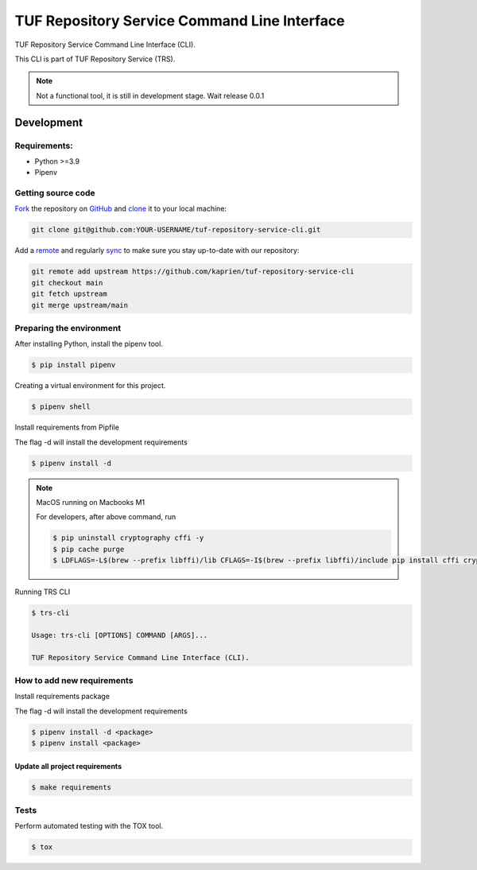 #############################################
TUF Repository Service Command Line Interface
#############################################

|Tests and Lint| |Coverage|

.. |Tests and Lint| image:: https://github.com/kaprien/tuf-repository-service-cli/actions/workflows/ci.yml/badge.svg
  :target: https://github.com/kaprien/tuf-repository-service-cli/actions/workflows/ci.yml
.. |Coverage| image:: https://codecov.io/gh/kaprien/tuf-repository-service-cli/branch/main/graph/badge.svg
  :target: https://codecov.io/gh/kaprien/tuf-repository-service-cli

TUF Repository Service Command Line Interface (CLI).

This CLI is part of TUF Repository Service (TRS).

.. note::

    Not a functional tool, it is still in development stage. Wait release 0.0.1

Development
###########

Requirements:
=============

- Python >=3.9
- Pipenv

Getting source code
===================

`Fork <https://docs.github.com/en/get-started/quickstart/fork-a-repo>`_ the
repository on `GitHub <https://github.com/kaprien/tuf-repository-service-cli>`_ and
`clone <https://docs.github.com/en/repositories/creating-and-managing-repositories/cloning-a-repository>`_
it to your local machine:

.. code-block:: console

    git clone git@github.com:YOUR-USERNAME/tuf-repository-service-cli.git

Add a `remote
<https://docs.github.com/en/pull-requests/collaborating-with-pull-requests/working-with-forks/configuring-a-remote-for-a-fork>`_ and
regularly `sync <https://docs.github.com/en/pull-requests/collaborating-with-pull-requests/working-with-forks/syncing-a-fork>`_ to make sure
you stay up-to-date with our repository:

.. code-block:: console

    git remote add upstream https://github.com/kaprien/tuf-repository-service-cli
    git checkout main
    git fetch upstream
    git merge upstream/main


Preparing the environment
=========================

After installing Python, install the pipenv tool.

.. code:: shell

    $ pip install pipenv


Creating a virtual environment for this project.

.. code:: shell

    $ pipenv shell


Install requirements from Pipfile

The flag -d will install the development requirements

.. code:: shell

    $ pipenv install -d


.. note::

    MacOS running on Macbooks M1

    For developers, after above command, run

    .. code:: shell

        $ pip uninstall cryptography cffi -y
        $ pip cache purge
        $ LDFLAGS=-L$(brew --prefix libffi)/lib CFLAGS=-I$(brew --prefix libffi)/include pip install cffi cryptography


Running TRS CLI

.. code:: shell

    $ trs-cli

    Usage: trs-cli [OPTIONS] COMMAND [ARGS]...

    TUF Repository Service Command Line Interface (CLI).



How to add new requirements
===========================

Install requirements package

The flag -d will install the development requirements

.. code:: shell

    $ pipenv install -d <package>
    $ pipenv install <package>


Update all project requirements
-------------------------------

.. code:: shell

    $ make requirements

Tests
=====

Perform automated testing with the TOX tool.

.. code:: shell

    $ tox

